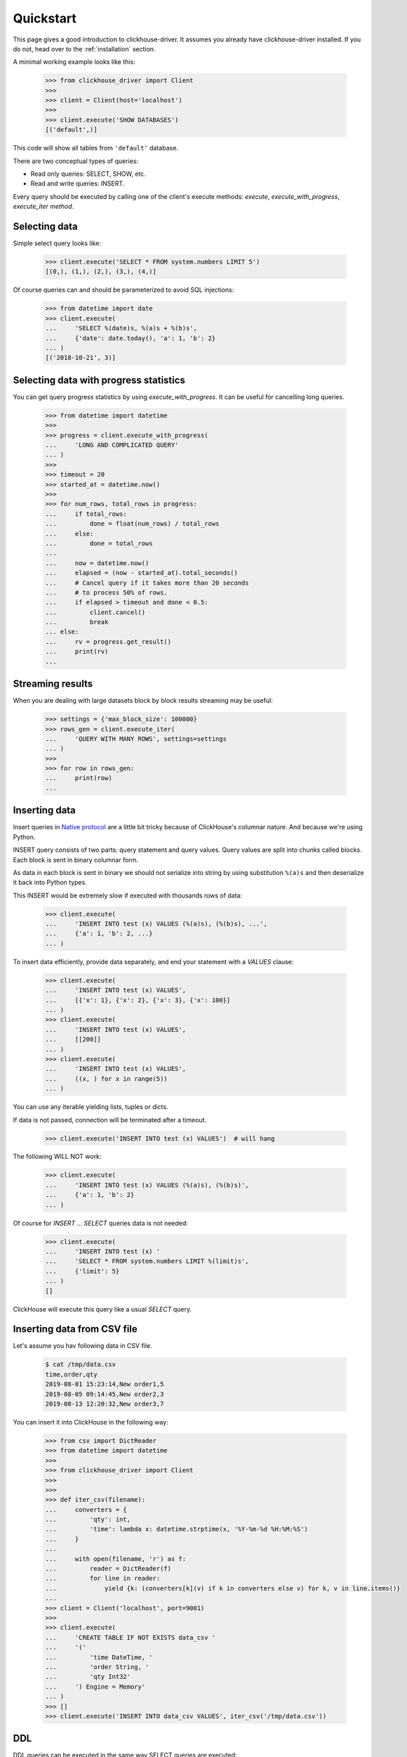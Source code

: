 .. _quickstart:

Quickstart
==========

This page gives a good introduction to clickhouse-driver.
It assumes you already have clickhouse-driver installed.
If you do not, head over to the :ref:`installation` section.

A minimal working example looks like this:

    .. code-block:: python

        >>> from clickhouse_driver import Client
        >>>
        >>> client = Client(host='localhost')
        >>>
        >>> client.execute('SHOW DATABASES')
        [('default',)]


This code will show all tables from ``'default'`` database.

There are two conceptual types of queries:

- Read only queries: SELECT, SHOW, etc.
- Read and write queries: INSERT.


Every query should be executed by calling one of the client's execute
methods: `execute`, `execute_with_progress`, `execute_iter method`.


Selecting data
--------------

Simple select query looks like:

    .. code-block:: python

        >>> client.execute('SELECT * FROM system.numbers LIMIT 5')
        [(0,), (1,), (2,), (3,), (4,)]


Of course queries can and should be parameterized to avoid SQL injections:

    .. code-block:: python

        >>> from datetime import date
        >>> client.execute(
        ...     'SELECT %(date)s, %(a)s + %(b)s',
        ...     {'date': date.today(), 'a': 1, 'b': 2}
        ... )
        [('2018-10-21', 3)]

.. _execute-with-progress:

Selecting data with progress statistics
---------------------------------------

You can get query progress statistics by using `execute_with_progress`. It can be useful for cancelling long queries.

    .. code-block:: python

        >>> from datetime import datetime
        >>>
        >>> progress = client.execute_with_progress(
        ...     'LONG AND COMPLICATED QUERY'
        ... )
        >>>
        >>> timeout = 20
        >>> started_at = datetime.now()
        >>>
        >>> for num_rows, total_rows in progress:
        ...     if total_rows:
        ...         done = float(num_rows) / total_rows
        ...     else:
        ...         done = total_rows
        ...
        ...     now = datetime.now()
        ...     elapsed = (now - started_at).total_seconds()
        ...     # Cancel query if it takes more than 20 seconds
        ...     # to process 50% of rows.
        ...     if elapsed > timeout and done < 0.5:
        ...         client.cancel()
        ...         break
        ... else:
        ...     rv = progress.get_result()
        ...     print(rv)
        ...


.. _execute-iter:

Streaming results
-----------------

When you are dealing with large datasets block by block results streaming may be useful:

    .. code-block:: python

        >>> settings = {'max_block_size': 100000}
        >>> rows_gen = client.execute_iter(
        ...     'QUERY WITH MANY ROWS', settings=settings
        ... )
        >>>
        >>> for row in rows_gen:
        ...     print(row)
        ...


Inserting data
--------------

Insert queries in `Native protocol <https://clickhouse.yandex/docs/en/single/index.html#native-interface-tcp>`_
are a little bit tricky because of ClickHouse's columnar nature. And because we're using Python.

INSERT query consists of two parts: query statement and query values. Query values are split into chunks called blocks.
Each block is sent in binary columnar form.

As data in each block is sent in binary we should not serialize into string by
using substitution ``%(a)s`` and then deserialize it back into Python types.

This INSERT would be extremely slow if executed with thousands rows of data:

    .. code-block:: python

        >>> client.execute(
        ...     'INSERT INTO test (x) VALUES (%(a)s), (%(b)s), ...',
        ...     {'a': 1, 'b': 2, ...}
        ... )


To insert data efficiently, provide data separately, and end your statement with a `VALUES` clause:

    .. code-block:: python

        >>> client.execute(
        ...     'INSERT INTO test (x) VALUES',
        ...     [{'x': 1}, {'x': 2}, {'x': 3}, {'x': 100}]
        ... )
        >>> client.execute(
        ...     'INSERT INTO test (x) VALUES',
        ...     [[200]]
        ... )
        >>> client.execute(
        ...     'INSERT INTO test (x) VALUES',
        ...     ((x, ) for x in range(5))
        ... )

You can use any iterable yielding lists, tuples or dicts.

If data is not passed, connection will be terminated after a timeout.

    .. code-block:: python

        >>> client.execute('INSERT INTO test (x) VALUES')  # will hang

The following WILL NOT work:

    .. code-block:: python

        >>> client.execute(
        ...     'INSERT INTO test (x) VALUES (%(a)s), (%(b)s)',
        ...     {'a': 1, 'b': 2}
        ... )


Of course for `INSERT ... SELECT` queries data is not needed:

    .. code-block:: python

        >>> client.execute(
        ...     'INSERT INTO test (x) '
        ...     'SELECT * FROM system.numbers LIMIT %(limit)s',
        ...     {'limit': 5}
        ... )
        []

ClickHouse will execute this query like a usual `SELECT` query.

Inserting data from CSV file
----------------------------

Let's assume you hav following data in CSV file.

    .. code-block::

        $ cat /tmp/data.csv
        time,order,qty
        2019-08-01 15:23:14,New order1,5
        2019-08-05 09:14:45,New order2,3
        2019-08-13 12:20:32,New order3,7

You can insert it into ClickHouse in the following way:


    .. code-block:: python

        >>> from csv import DictReader
        >>> from datetime import datetime
        >>>
        >>> from clickhouse_driver import Client
        >>>
        >>>
        >>> def iter_csv(filename):
        ...     converters = {
        ...         'qty': int,
        ...         'time': lambda x: datetime.strptime(x, '%Y-%m-%d %H:%M:%S')
        ...     }
        ...
        ...     with open(filename, 'r') as f:
        ...         reader = DictReader(f)
        ...         for line in reader:
        ...             yield {k: (converters[k](v) if k in converters else v) for k, v in line.items()}
        ...
        >>> client = Client('localhost', port=9001)
        >>>
        >>> client.execute(
        ...     'CREATE TABLE IF NOT EXISTS data_csv '
        ...     '('
        ...         'time DateTime, '
        ...         'order String, '
        ...         'qty Int32'
        ...     ') Engine = Memory'
        ... )
        >>> []
        >>> client.execute('INSERT INTO data_csv VALUES', iter_csv('/tmp/data.csv'))


DDL
---

DDL queries can be executed in the same way SELECT queries are executed:

    .. code-block:: python

        >>> client.execute('DROP TABLE IF EXISTS test')
        []
        >>> client.execute('CREATE TABLE test (x Int32) ENGINE = Memory')
        []


Asynchronous behavior
---------------------

Every ClickHouse query is assigned an identifier to enable request execution
tracking. However, ClickHouse native protocol is synchronous: all incoming
queries are executed consecutively. Clickhouse-driver does not yet implement
a connection pool. To utilize ClickHouse's asynchronous capability you should
either use multiple Client instances or implement a queue.
